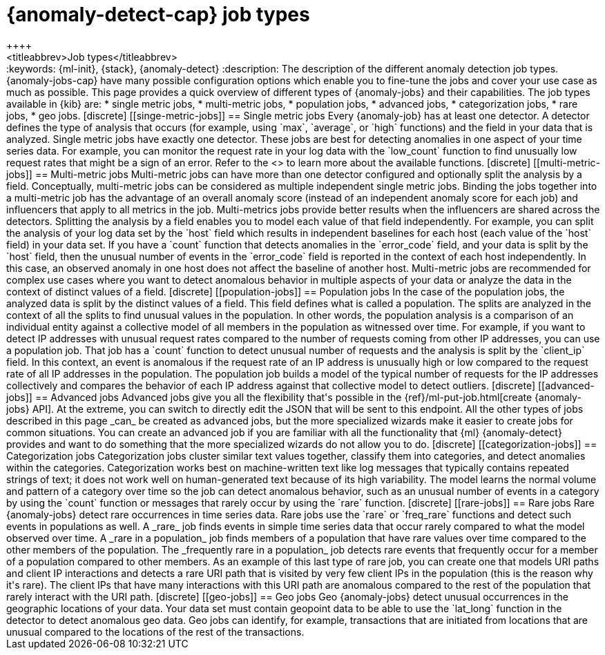 [[ml-anomaly-detection-job-types]]
= {anomaly-detect-cap} job types
++++
<titleabbrev>Job types</titleabbrev>
++++

:keywords: {ml-init}, {stack}, {anomaly-detect}

:description: The description of the different anomaly detection job types. 

{anomaly-jobs-cap} have many possible configuration options which enable you to 
fine-tune the jobs and cover your use case as much as possible. This page 
provides a quick overview of different types of {anomaly-jobs} and their 
capabilities. The job types available in {kib} are:

* single metric jobs,
* multi-metric jobs,
* population jobs,
* advanced jobs,
* categorization jobs,
* rare jobs,
* geo jobs.


[discrete]
[[singe-metric-jobs]]
== Single metric jobs

Every {anomaly-job} has at least one detector. A detector defines the type of 
analysis that occurs (for example, using `max`, `average`, or `high` functions)
and the field in your data that is analyzed. Single metric jobs have 
exactly one detector. These jobs are best for detecting anomalies in one aspect 
of your time series data. For example, you can monitor the request rate in your 
log data with the `low_count` function to find unusually low request rates that 
might be a sign of an error. Refer to the <<ml-functions>> to learn more about 
the available functions.


[discrete]
[[multi-metric-jobs]]
== Multi-metric jobs

Multi-metric jobs can have more than one detector configured and optionally 
split the analysis by a field. Conceptually, multi-metric jobs can be considered 
as multiple independent single metric jobs. Binding the jobs together into a 
multi-metric job has the advantage of an overall anomaly score (instead of an 
independent anomaly score for each job) and influencers that apply to all 
metrics in the job. Multi-metrics jobs provide better results when the 
influencers are shared across the detectors.

Splitting the analysis by a field enables you to model each value of that field 
independently. For example, you can split the analysis of your log data set by 
the `host` field which results in independent baselines for each host (each 
value of the `host` field) in your data set. If you have a `count` function that 
detects anomalies in the `error_code` field, and your data is split by the 
`host` field, then the unusual number of events in the `error_code` field is 
reported in the context of each host independently. In this case, an observed 
anomaly in one host does not affect the baseline of another host.

Multi-metric jobs are recommended for complex use cases where you want to detect 
anomalous behavior in multiple aspects of your data or analyze the data in 
the context of distinct values of a field.


[discrete]
[[population-jobs]]
== Population jobs

In the case of the population jobs, the analyzed data is split by the distinct 
values of a field. This field defines what is called a population. The splits 
are analyzed in the context of all the splits to find unusual values in the 
population. In other words, the population analysis is a comparison of an 
individual entity against a collective model of all members in the population as 
witnessed over time.

For example, if you want to detect IP addresses with unusual request rates 
compared to the number of requests coming from other IP addresses, you can use a 
population job. That job has a `count` function to detect unusual number of 
requests and the analysis is split by the `client_ip` field. In this context, an 
event is anomalous if the request rate of an IP address is unusually high or low 
compared to the request rate of all IP addresses in the population. The 
population job builds a model of the typical number of requests for the IP 
addresses collectively and compares the behavior of each IP address against that 
collective model to detect outliers. 


[discrete]
[[advanced-jobs]]
== Advanced jobs

Advanced jobs give you all the flexibility that's possible in the 
{ref}/ml-put-job.html[create {anomaly-jobs} API]. At the extreme, you can switch 
to directly edit the JSON that will be sent to this endpoint. All the other 
types of jobs described in this page _can_ be created as advanced jobs, but the 
more specialized wizards make it easier to create jobs for common situations. 
You can create an advanced job if you are familiar with all the functionality 
that {ml} {anomaly-detect} provides and want to do something that the more 
specialized wizards do not allow you to do.


[discrete]
[[categorization-jobs]]
== Categorization jobs

Categorization jobs cluster similar text values together, classify them into 
categories, and detect anomalies within the categories. Categorization works 
best on machine-written text like log messages that typically contains repeated 
strings of text; it does not work well on human-generated text because of its 
high variability.

The model learns the normal volume and pattern of a category over time so the 
job can detect anomalous behavior, such as an unusual number of events in a 
category by using the `count` function or messages that rarely occur by using 
the `rare` function.


[discrete]
[[rare-jobs]]
== Rare jobs

Rare {anomaly-jobs} detect rare occurrences in time series data. Rare jobs use 
the `rare` or `freq_rare` functions and detect such events in populations as 
well. A _rare_ job finds events in simple time series data that occur rarely 
compared to what the model observed over time. A _rare in a population_ job 
finds members of a population that have rare values over time compared to the 
other members of the population. The _frequently rare in a population_ job 
detects rare events that frequently occur for a member of a population 
compared to other members. As an example of this last type of rare job, you can 
create one that models URI paths and client IP interactions and detects a rare 
URI path that is visited by very few client IPs in the population (this is the 
reason why it's rare). The client IPs that have many interactions with this URI 
path are anomalous compared to the rest of the population that rarely interact 
with the URI path.


[discrete]
[[geo-jobs]]
== Geo jobs

Geo {anomaly-jobs} detect unusual occurrences in the geographic locations of 
your data. Your data set must contain geopoint data to be able to use the 
`lat_long` function in the detector to detect anomalous geo data. Geo jobs can 
identify, for example, transactions that are initiated from locations that are 
unusual compared to the locations of the rest of the transactions.